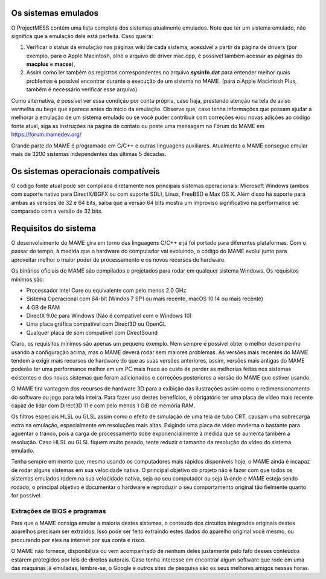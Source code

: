 Os sistemas emulados
====================

O ProjectMESS contém uma lista completa dos sistemas atualmente
emulados. Note que ter um sistema emulado, não significa que
a emulação dele está perfeita. Caso queira:

1. Verificar o status da emulação nas páginas wiki de cada sistema,
   acessível a partir da página de drivers (por exemplo, para o Apple
   Macintosh, olhe o arquivo de driver mac.cpp, é possível também acessar
   as páginas do **macplus** e **macse**),
2. Assim como ler também os registros correspondentes no arquivo
   **sysinfo.dat** para entender melhor quais problemas é possível
   encontrar durante a execução de um sistema no MAME. (para o Apple
   Macintosh Plus, também é necessário verificar esse arquivo).

Como alternativa, é possível ver essa condição por conta própria,
caso haja, prestando atenção na tela de aviso vermelha ou bege que
aparece antes do inicio da emulação. Observe que, caso tenha
informações que possam ajudar a melhorar a emulação de um sistema
emulado ou se você puder contribuir com correções e/ou novas adições ao 
código fonte atual, siga as instruções na página de contato ou poste uma
mensagem no Fórum do MAME em `https://forum.mamedev.org/
<https://forum.mamedev.org/>`_

Grande parte do MAME é programado em C/C++  e outras linguagens
auxiliares. Atualmente o MAME consegue emular mais de 3200 sistemas
independentes das últimas 5 décadas.

Os sistemas operacionais compatíveis
====================================

O código fonte atual pode ser compilada diretamente nos principais
sistemas operacionais: Microsoft Windows (ambos com suporte nativo para
DirectX/BGFX ou com suporte SDL), Linux, FreeBSD e Max OS X. Além disso
há suporte para ambas as versões de 32 e 64 bits, saiba que a versão
64 bits mostra um improviso significativo na performance se comparado
com a versão de 32 bits.

Requisitos do sistema
=====================

O desenvolvimento do MAME gira em torno das linguagens C/C++ e já foi
portado para diferentes plataformas. Com o passar do tempo, à medida que
o hardware do computador vai evoluindo, o código do MAME evolui junto
para aproveitar melhor o maior poder de processamento e os novos
recursos de hardware.

Os binários oficiais do MAME são compilados e projetados para rodar em
qualquer sistema Windows. Os requisitos mínimos são:

* Processador Intel Core ou equivalente com pelo menos 2.0 GHz
* Sistema Operacional com 64-bit (Windos 7 SP1 ou mais recente, macOS
  10.14 ou mais recente)
* 4 GB de RAM
* DirectX 9.0c para Windows (Não é compatível com o Windows 10)
* Uma placa gráfica compatível com Direct3D ou OpenGL
* Qualquer placa de som compatível com DirectSound

Claro, os requisitos mínimos são apenas um pequeno exemplo. Nem sempre é
possível obter o melhor desempenho usando a configuração acima, mas
o MAME deverá rodar sem maiores problemas. As versões mais recentes do
MAME tendem a exigir mais recursos de hardware do que as suas versões
anteriores, assim, versões mais antigas do MAME poderão ter uma
performance melhor em um PC mais fraco ao custo de perder as melhorias
feitas nos sistemas existentes e dos novos sistemas que foram
adicionados e correções posteriores a versão do MAME que estiver usando.

O MAME tira vantagem dos recursos de hardware 3D para a exibição das
ilustrações assim como o redimensionamento do software ou jogo para tela
inteira. Para fazer uso destes benefícios, é obrigatório ter uma placa
de vídeo mais recente capaz de lidar com Direct3D 11 e com pelo menos
1 GiB de memória RAM.

Os filtros especiais HLSL ou GLSL assim como o efeito de simulação de
uma tela de tubo CRT, causam uma sobrecarga extra na emulação,
especialmente em resoluções mais altas. Exigindo uma placa de vídeo
moderna o bastante para aguentar o tranco, pois a carga de processamento
sobe exponencialmente à medida que se aumenta também a resolução. Caso
HLSL ou GLSL fiquem muito pesado, tente reduzir o tamanho da resolução
do vídeo do sistema emulado.

Tenha sempre em mente que, mesmo usando os computadores mais rápidos
disponíveis hoje, o MAME ainda é incapaz de rodar alguns sistemas em
sua velocidade nativa. O principal objetivo do projeto não é fazer com
que todos os sistemas emulados rodem na sua velocidade nativa, seja no
seu computador ou seja lá onde o MAME esteja sendo rodado; o principal
objetivo é documentar o hardware e reproduzir o seu comportamento
original tão fielmente quanto for possível.

Extrações de BIOS e programas
-----------------------------

Para que o MAME consiga emular a maioria destes sistemas, o conteúdo dos
circuitos integrados originais destes aparelhos precisam ser extraídos.
Isso pode ser feito extraindo estes dados do aparelho original você
mesmo, ou procurando por eles na internet por sua conta e risco.

O MAME não fornece, disponibiliza ou vem acompanhado de nenhum deles
justamente pelo fato desses conteúdos estarem protegidos por leis de
direitos autorais. Caso tenha interesse em encontrar algum software que
rode em uma das máquinas já emuladas, lembre-se, o Google e outros sites
de pesquisa são os seus melhores amigos nessas horas.

